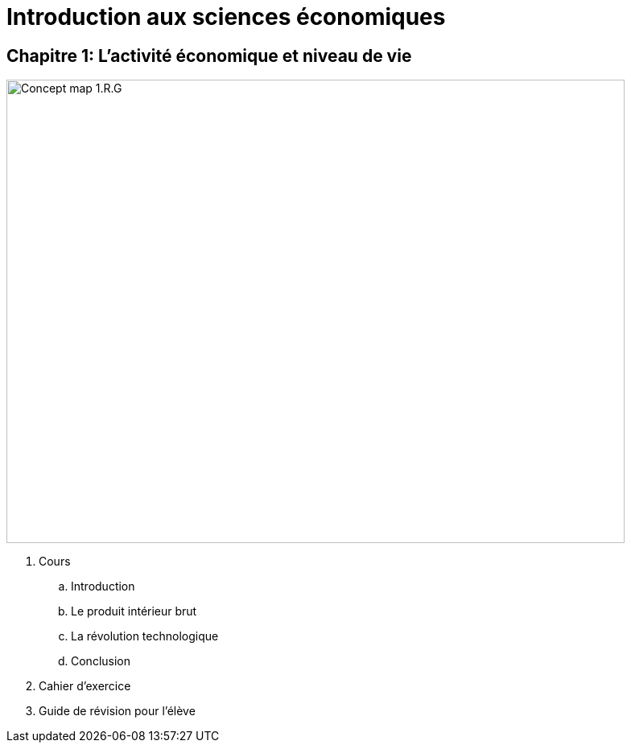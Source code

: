 = Introduction aux sciences économiques

== Chapitre 1: L’activité économique et niveau de vie

image::concept-maps/chapitre-1-revision-guide.png[Concept map 1.R.G,768,576,pdfwidth=50%,scaledwidth=10%, caption="Figure CM.1.R.G: "]

. Cours
.. Introduction
.. Le produit intérieur brut
.. La révolution technologique
.. Conclusion
. Cahier d'exercice
. Guide de révision pour l'élève

////

== Chapitre 2:
. Cours
.. Propriété privée, marchés et entreprises
.. La croissance économique
.. Les sciences économiques et l'économie
. Cahier d'exercice
. Guide de révision pour l'élève

////
